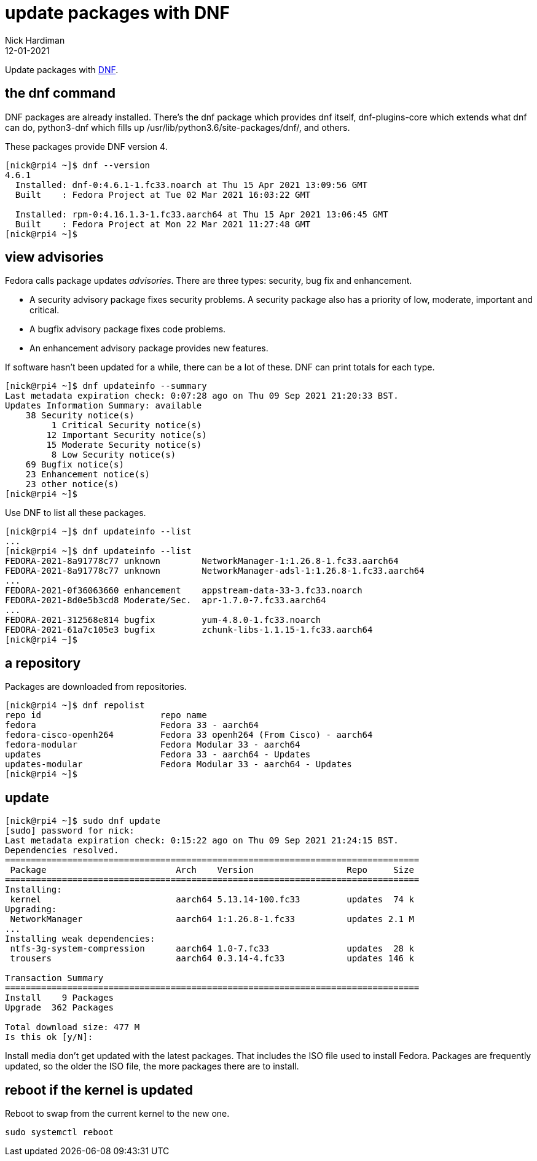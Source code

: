= update packages with DNF
Nick Hardiman 
:source-highlighter: highlight.js
:revdate: 12-01-2021

Update packages with https://en.wikipedia.org/wiki/DNF_(software)[DNF].

== the dnf command 

DNF packages are already installed. 
There's the dnf package which provides dnf itself, dnf-plugins-core which extends what dnf can do, python3-dnf which fills up /usr/lib/python3.6/site-packages/dnf/, and others.   

These packages provide DNF version 4. 

[source,shell]
----
[nick@rpi4 ~]$ dnf --version
4.6.1
  Installed: dnf-0:4.6.1-1.fc33.noarch at Thu 15 Apr 2021 13:09:56 GMT
  Built    : Fedora Project at Tue 02 Mar 2021 16:03:22 GMT

  Installed: rpm-0:4.16.1.3-1.fc33.aarch64 at Thu 15 Apr 2021 13:06:45 GMT
  Built    : Fedora Project at Mon 22 Mar 2021 11:27:48 GMT
[nick@rpi4 ~]$ 
----



== view advisories

Fedora calls package updates _advisories_. There are three types: security, bug fix and enhancement.

* A security advisory package fixes security problems. A security package also has a priority of low, moderate, important and critical.  
* A bugfix advisory package fixes code problems. 
* An enhancement advisory package provides new features. 

If software hasn't been updated for a while, there can be a lot of these. 
DNF can print totals for each type. 

[source,shell]
----
[nick@rpi4 ~]$ dnf updateinfo --summary
Last metadata expiration check: 0:07:28 ago on Thu 09 Sep 2021 21:20:33 BST.
Updates Information Summary: available
    38 Security notice(s)
         1 Critical Security notice(s)
        12 Important Security notice(s)
        15 Moderate Security notice(s)
         8 Low Security notice(s)
    69 Bugfix notice(s)
    23 Enhancement notice(s)
    23 other notice(s)
[nick@rpi4 ~]$ 
----

Use DNF to list all these packages. 

[source,shell]
----
[nick@rpi4 ~]$ dnf updateinfo --list
...
[nick@rpi4 ~]$ dnf updateinfo --list
FEDORA-2021-8a91778c77 unknown        NetworkManager-1:1.26.8-1.fc33.aarch64
FEDORA-2021-8a91778c77 unknown        NetworkManager-adsl-1:1.26.8-1.fc33.aarch64
...
FEDORA-2021-0f36063660 enhancement    appstream-data-33-3.fc33.noarch
FEDORA-2021-8d0e5b3cd8 Moderate/Sec.  apr-1.7.0-7.fc33.aarch64
...
FEDORA-2021-312568e814 bugfix         yum-4.8.0-1.fc33.noarch
FEDORA-2021-61a7c105e3 bugfix         zchunk-libs-1.1.15-1.fc33.aarch64
[nick@rpi4 ~]$ 
----



== a repository

Packages are downloaded from repositories. 

[source,shell]
----
[nick@rpi4 ~]$ dnf repolist
repo id                       repo name
fedora                        Fedora 33 - aarch64
fedora-cisco-openh264         Fedora 33 openh264 (From Cisco) - aarch64
fedora-modular                Fedora Modular 33 - aarch64
updates                       Fedora 33 - aarch64 - Updates
updates-modular               Fedora Modular 33 - aarch64 - Updates
[nick@rpi4 ~]$ 
----


== update 

[source,shell]
----
[nick@rpi4 ~]$ sudo dnf update
[sudo] password for nick: 
Last metadata expiration check: 0:15:22 ago on Thu 09 Sep 2021 21:24:15 BST.
Dependencies resolved.
================================================================================
 Package                         Arch    Version                  Repo     Size
================================================================================
Installing:
 kernel                          aarch64 5.13.14-100.fc33         updates  74 k
Upgrading:
 NetworkManager                  aarch64 1:1.26.8-1.fc33          updates 2.1 M
...
Installing weak dependencies:
 ntfs-3g-system-compression      aarch64 1.0-7.fc33               updates  28 k
 trousers                        aarch64 0.3.14-4.fc33            updates 146 k

Transaction Summary
================================================================================
Install    9 Packages
Upgrade  362 Packages

Total download size: 477 M
Is this ok [y/N]: 
----

Install media don't get updated with the latest packages. 
That includes the ISO file used to install Fedora. 
Packages are frequently updated, so the older the ISO file, the more packages there are to install. 


== reboot if the kernel is updated

Reboot to swap from the current kernel to the new one. 


[source,shell]
----
sudo systemctl reboot
----


